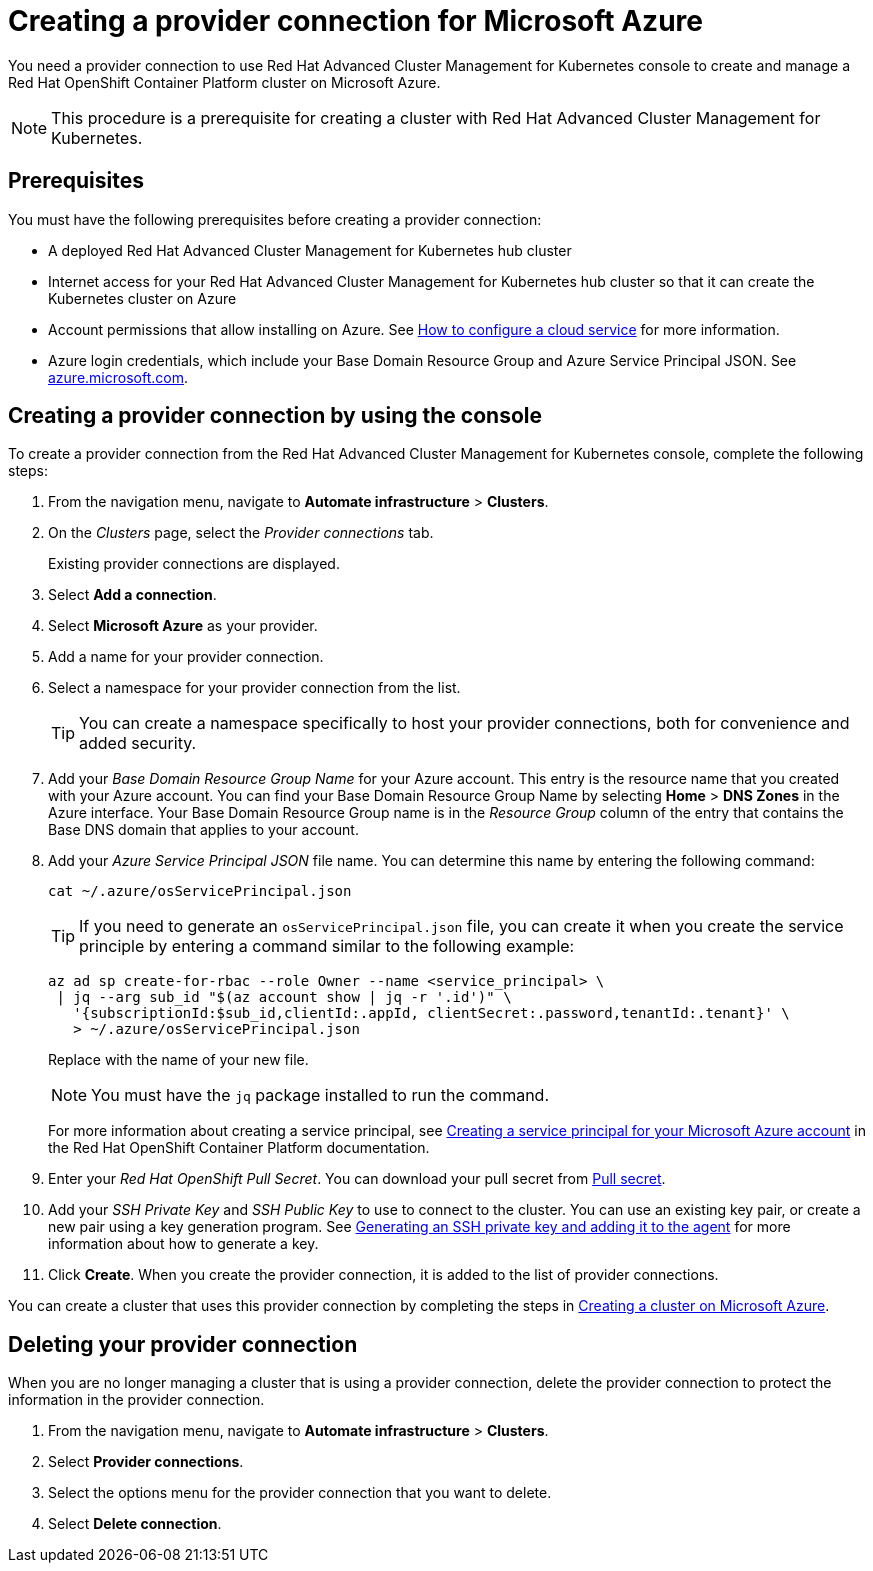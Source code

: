 [#creating-a-provider-connection-for-microsoft-azure]
= Creating a provider connection for Microsoft Azure

You need a provider connection to use Red Hat Advanced Cluster Management for Kubernetes console to create and manage a Red Hat OpenShift Container Platform cluster on Microsoft Azure.

NOTE: This procedure is a prerequisite for creating a cluster with Red Hat Advanced Cluster Management for Kubernetes.

[#azure_prov_conn_prerequisites]
== Prerequisites

You must have the following prerequisites before creating a provider connection:

* A deployed Red Hat Advanced Cluster Management for Kubernetes hub cluster
* Internet access for your Red Hat Advanced Cluster Management for Kubernetes hub cluster so that it can create the Kubernetes cluster on Azure
* Account permissions that allow installing on Azure.
See https://docs.microsoft.com/en-us/azure/cloud-services/cloud-services-how-to-configure-portal[How to configure a cloud service] for more information.
* Azure login credentials, which include your Base Domain Resource Group and Azure Service Principal JSON.
See https://azure.microsoft.com/en-ca/features/azure-portal[azure.microsoft.com].

[#azure_provider_conn]
== Creating a provider connection by using the console

To create a provider connection from the Red Hat Advanced Cluster Management for Kubernetes console, complete the following steps:

. From the navigation menu, navigate to *Automate infrastructure* > *Clusters*.
. On the _Clusters_ page, select the _Provider connections_ tab.
+
Existing provider connections are displayed.

. Select *Add a connection*.
. Select *Microsoft Azure* as your provider.
. Add a name for your provider connection.
. Select a namespace for your provider connection from the list.
+
TIP: You can create a namespace specifically to host your provider connections, both for convenience and added security.

. Add your _Base Domain Resource Group Name_ for your Azure account.
This entry is the resource name that you created with your Azure account.
You can find your Base Domain Resource Group Name by selecting *Home* > *DNS Zones* in the Azure interface.
Your Base Domain Resource Group name is in the _Resource Group_ column of the entry that contains the Base DNS domain that applies to your account.
. Add your _Azure Service Principal JSON_ file name.
You can determine this name by entering the following command:
+
----
cat ~/.azure/osServicePrincipal.json
----
+
TIP: If you need to generate an `osServicePrincipal.json` file, you can create it when you create the service principle by entering a command similar to the following example:
+
----
az ad sp create-for-rbac --role Owner --name <service_principal> \
 | jq --arg sub_id "$(az account show | jq -r '.id')" \
   '{subscriptionId:$sub_id,clientId:.appId, clientSecret:.password,tenantId:.tenant}' \
   > ~/.azure/osServicePrincipal.json
----
+
Replace +++<service_principal>+++with the name of your new file.+++</service_principal>+++
+
NOTE: You must have the `jq` package installed to run the command.
+
For more information about creating a service principal, see https://docs.openshift.com/container-platform/4.3/installing/installing_azure/installing-azure-account.html#installation-azure-service-principal_installing-azure-account[Creating a service principal for your Microsoft Azure account] in the Red Hat OpenShift Container Platform documentation.

. Enter your _Red Hat OpenShift Pull Secret_.
You can download your pull secret from https://cloud.redhat.com/openshift/install/pull-secret[Pull secret].
. Add your _SSH Private Key_ and _SSH Public Key_ to use to connect to the cluster.
You can use an existing key pair, or create a new pair using a key generation program.
See https://docs.openshift.com/container-platform/4.3/installing/installing_azure/installing-azure-default.html[Generating an SSH private key and adding it to the agent] for more information about how to generate a key.
. Click *Create*.
When you create the provider connection, it is added to the list of provider connections.

You can create a cluster that uses this provider connection by completing the steps in xref:creating-a-cluster-on-microsoft-azure[Creating a cluster on Microsoft Azure].

[#azure_delete_provider_conn]
== Deleting your provider connection

When you are no longer managing a cluster that is using a provider connection, delete the provider connection to protect the information in the provider connection.

. From the navigation menu, navigate to *Automate infrastructure* > *Clusters*.
. Select *Provider connections*.
. Select the options menu for the provider connection that you want to delete.
. Select *Delete connection*.
